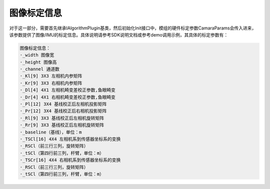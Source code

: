 ﻿.. _shuangmubiaodingcanshu:

图像标定信息
==============

对于这一部分，需要首先继承IAlgorithmPlugin基类，然后初始化Init接口中，模组的硬件标定参数CamaraParams会传入进来，该参数提供了图像/IMU的标定信息。具体说明请参考SDK说明文档或参考demo调用示例，其具体的标定参数有：

.. code-block:: C++

  图像标定信息：
  ·_width 图像宽
  ·_height 图像高
  ·_channel 通道数
  ·_Kl[9] 3X3 左相机内参矩阵
  ·_Kr[9] 3X3 右相机内参矩阵
  ·_Dl[4] 4X1 左相机畸变差校正参数,鱼眼畸变
  ·_Dr[4] 4X1 右相机畸变差校正参数,鱼眼畸变
  ·_Pl[12] 3X4 基线校正后左相机投影矩阵
  ·_Pr[12] 3X4 基线校正后右相机投影矩阵
  ·_Rl[9] 3X3 基线校正后左相机旋转矩阵
  ·_Rr[9] 3X3 基线校正后左相机旋转矩阵
  ·_baseline（基线），单位：m
  ·_TSCl[16] 4X4 左相机系到传感器坐标系的变换
  ·_RSCl（前三行三列，旋转矩阵）
  ·_tSCl（第四行前三列，杆臂，单位：m）
  ·_TSCr[16] 4X4 右相机系到传感器坐标系的变换
  ·_RSCl（前三行三列，旋转矩阵）
  ·_tSCl（第四行前三列，杆臂，单位：m）
